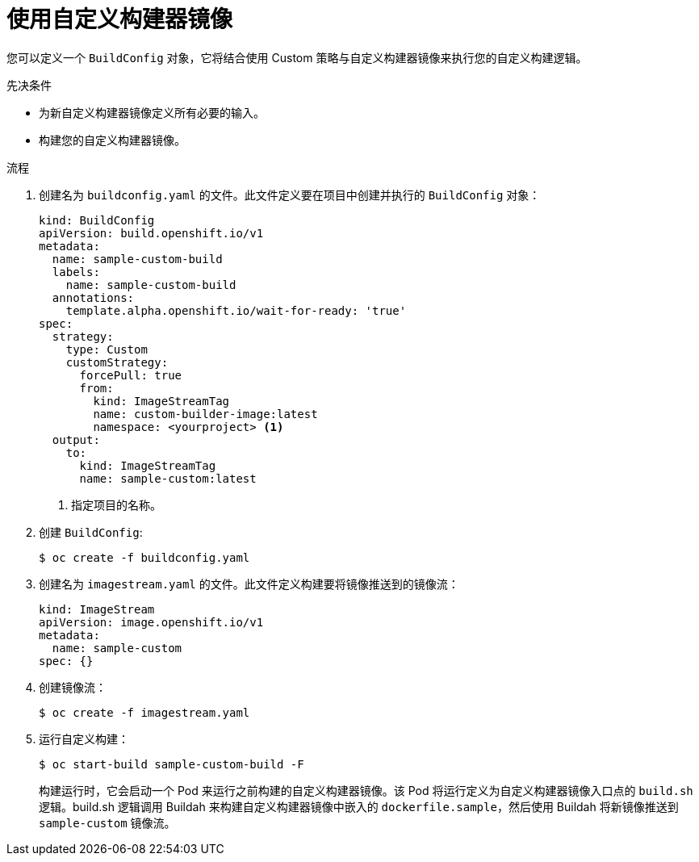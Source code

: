 // Module included in the following assemblies:
//
// * builds/custom-builds-buildah.adoc


:_content-type: PROCEDURE
[id="builds-use-custom-builder-image_{context}"]
= 使用自定义构建器镜像

您可以定义一个 `BuildConfig` 对象，它将结合使用 Custom 策略与自定义构建器镜像来执行您的自定义构建逻辑。

.先决条件

* 为新自定义构建器镜像定义所有必要的输入。
* 构建您的自定义构建器镜像。

.流程

. 创建名为 `buildconfig.yaml` 的文件。此文件定义要在项目中创建并执行的 `BuildConfig` 对象：
+
[source,yaml]
----
kind: BuildConfig
apiVersion: build.openshift.io/v1
metadata:
  name: sample-custom-build
  labels:
    name: sample-custom-build
  annotations:
    template.alpha.openshift.io/wait-for-ready: 'true'
spec:
  strategy:
    type: Custom
    customStrategy:
      forcePull: true
      from:
        kind: ImageStreamTag
        name: custom-builder-image:latest
        namespace: <yourproject> <1>
  output:
    to:
      kind: ImageStreamTag
      name: sample-custom:latest
----
<1> 指定项目的名称。

. 创建 `BuildConfig`:
+
[source,terminal]
----
$ oc create -f buildconfig.yaml
----

. 创建名为 `imagestream.yaml` 的文件。此文件定义构建要将镜像推送到的镜像流：
+
[source,yaml]
----
kind: ImageStream
apiVersion: image.openshift.io/v1
metadata:
  name: sample-custom
spec: {}
----

. 创建镜像流：
+
[source,terminal]
----
$ oc create -f imagestream.yaml
----

. 运行自定义构建：
+
[source,terminal]
----
$ oc start-build sample-custom-build -F
----
+
构建运行时，它会启动一个 Pod 来运行之前构建的自定义构建器镜像。该 Pod 将运行定义为自定义构建器镜像入口点的 `build.sh` 逻辑。build.sh 逻辑调用 Buildah 来构建自定义构建器镜像中嵌入的 `dockerfile.sample`，然后使用 Buildah 将新镜像推送到 `sample-custom` 镜像流。
